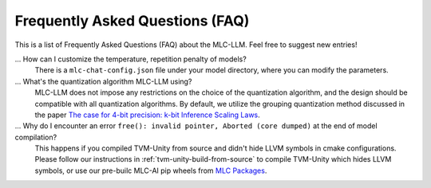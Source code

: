 .. _FAQ:

Frequently Asked Questions (FAQ)
================================

This is a list of Frequently Asked Questions (FAQ) about the MLC-LLM. Feel free to suggest new entries!

... How can I customize the temperature, repetition penalty of models?
   There is a ``mlc-chat-config.json`` file under your model directory, where you can modify the parameters.

... What's the quantization algorithm MLC-LLM using?
   MLC-LLM does not impose any restrictions on the choice of the quantization algorithm, and the design should be compatible with all quantization algorithms. By default, we utilize the grouping quantization method discussed in the paper `The case for 4-bit precision: k-bit Inference Scaling Laws <https://arxiv.org/abs/2212.09720>`__.

... Why do I encounter an error ``free(): invalid pointer, Aborted (core dumped)`` at the end of model compilation?
   This happens if you compiled TVM-Unity from source and didn't hide LLVM symbols in cmake configurations.
   Please follow our instructions in :ref:`tvm-unity-build-from-source` to compile TVM-Unity which hides LLVM symbols,
   or use our pre-builc MLC-AI pip wheels from `MLC Packages <https://mlc.ai/package/>`__.
